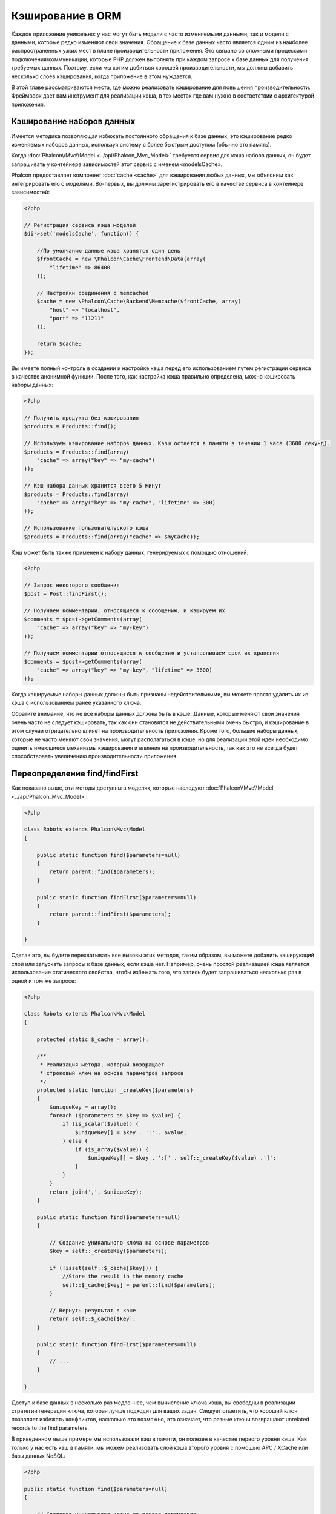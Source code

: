 Кэширование в ORM
=================

Каждое приложение уникально: у нас могут быть модели c часто изменяемыми данными, так и модели с данными, 
которые редко  изменяют свои значения. Обращение к базе данных часто является одним из наиболее распространенных 
узких мест в плане производительности приложения. Это связано со сложными процессами подключения/коммуникации, 
которые PHP должен выполнять при каждом запросе к базе данных для получения требуемых данных. Поэтому, если мы 
хотим добиться хорошей производительности, мы должны добавить несколько слоев кэширования, когда приложение в 
этом нуждается.

В этой главе рассматриваются места, где можно реализовать кэширование для повышения производительности. Фреймворк 
дает вам инструмент для реализации кэша, в тех местах где вам нужно в соответствии с архитектурой приложения.

Кэширование наборов данных
--------------------------

Имеется методика позволяющая избежать постоянного обращения к базе данных, это кэширование редко изменяемых 
наборов данных, используя систему с более быстрым доступом (обычно это память).

Когда :doc:`Phalcon\\Mvc\\Model <../api/Phalcon_Mvc_Model>` требуется сервис для кэша набоов данных, он будет 
запрашивать у контейнера зависимостей этот сервис с именем «modelsCache».

Phalcon предоставляет компонент :doc:`cache <cache>` для кэширования любых данных, мы объясним как интегрировать 
его с моделями. Во-первых, вы должны зарегистрировать его в качестве сервиса в контейнере зависимостей:

.. code-block:: php

    <?php

    // Регистрация сервиса кэша моделей 
    $di->set('modelsCache', function() {

        //По умолчанию данные кэша хранятся один день
        $frontCache = new \Phalcon\Cache\Frontend\Data(array(
            "lifetime" => 86400
        ));

        // Настройки соединения с memcached
        $cache = new \Phalcon\Cache\Backend\Memcache($frontCache, array(
            "host" => "localhost",
            "port" => "11211"
        ));

        return $cache;
    });

Вы имеете полный контроль в создании и настройке кэша перед его использованием путем регистрации сервиса в 
качестве анонимной функции. После того, как настройка кэша правильно определена, можно кэшировать наборы данных:

.. code-block:: php

    <?php

    // Получить продукта без кэширования
    $products = Products::find();

    // Используем кэширование наборов данных. Кэзш остается в памяти в течении 1 часа (3600 секунд).
    $products = Products::find(array(
        "cache" => array("key" => "my-cache")
    ));

    // Кэш набора данных хранится всего 5 минут
    $products = Products::find(array(
        "cache" => array("key" => "my-cache", "lifetime" => 300)
    ));

    // Использование пользовательского кэша
    $products = Products::find(array("cache" => $myCache));

Кэш может быть также применен к набору данных, генерируемых с помощью отношений:

.. code-block:: php

    <?php

    // Запрос некоторого сообщения
    $post = Post::findFirst();

    // Получаем комментарии, относящиеся к сообщению, и кэшируем их
    $comments = $post->getComments(array(
        "cache" => array("key" => "my-key")
    ));

    // Получаем комментарии относящиеся к сообщению и устанавливаем срок их хранения
    $comments = $post->getComments(array(
        "cache" => array("key" => "my-key", "lifetime" => 3600)
    ));

Когда кэшируемые наборы данных должны быть признаны недействительными, вы можете просто удалить их из кэша с 
использованием ранее указанного ключа.

Обратите внимание, что не все наборы данных должны быть в кэше. Данные, которые меняют свои значения очень 
часто не следует кэшировать, так как они становятся не действительными очень быстро, и кэширование в этом случаи 
отрицательно влияет на производительность приложения. Кроме того, большие наборы данных, которые не часто 
меняют свои значения, могут располагаться в кэше, но для реализации этой идеи необходимо оценить имеющиеся 
механизмы кэширования  и влияния на производительность, так как это не всегда будет способствовать увеличению 
производительности приложения.

Переопределение find/findFirst
------------------------------

Как показано выше, эти методы доступны в моделях, которые наследуют :doc:`Phalcon\\Mvc\\Model <../api/Phalcon_Mvc_Model>`:

.. code-block:: php

    <?php

    class Robots extends Phalcon\Mvc\Model
    {

        public static function find($parameters=null)
        {
            return parent::find($parameters);
        }

        public static function findFirst($parameters=null)
        {
            return parent::findFirst($parameters);
        }

    }

Сделав это, вы будите перехватывать все вызовы этих методов, таким образом, вы можете добавить 
кэширующий слой или запускать запросы к базе данных, если кэша нет. Например, очень простой 
реализацией кэша является использование статического свойства, чтобы избежать того, что запись 
будет запрашиваться несколько раз в одной и том же запросе:

.. code-block:: php

    <?php

    class Robots extends Phalcon\Mvc\Model
    {

        protected static $_cache = array();

        /**
         * Реализация метода, который возвращает 
         * строковый ключ на основе параметров запроса
         */
        protected static function _createKey($parameters)
        {
            $uniqueKey = array();
            foreach ($parameters as $key => $value) {
                if (is_scalar($value)) {
                    $uniqueKey[] = $key . ':' . $value;
                } else {
                    if (is_array($value)) {
                        $uniqueKey[] = $key . ':[' . self::_createKey($value) .']';
                    }
                }
            }
            return join(',', $uniqueKey);
        }

        public static function find($parameters=null)
        {

            // Создание уникального ключа на основе параметров
            $key = self::_createKey($parameters);

            if (!isset(self::$_cache[$key])) {
                //Store the result in the memory cache
                self::$_cache[$key] = parent::find($parameters);
            }

            // Вернуть результат в кэше
            return self::$_cache[$key];
        }

        public static function findFirst($parameters=null)
        {
            // ...
        }

    }

Доступ к базе данных в несколько раз медленнее, чем вычисление ключа кэша, вы свободны в 
реализации стратегии генерации ключа, которая лучше подходит для ваших задач.  Следует 
отметить, что хороший ключ позволяет избежать конфликтов, насколько это возможно, это 
означает, что разные ключи возвращают unrelated records to the find parameters.

В приведенном выше примере мы использовали кэш в памяти, он полезен в качестве первого 
уровня кэша. Как только у нас есть кэш в памяти, мы можем реализовать слой кэша второго
уровня с помощью APC / XCache или базы данных NoSQL:

.. code-block:: php

    <?php

    public static function find($parameters=null)
    {

        // Создание уникального ключа на основе параметров
        $key = self::_createKey($parameters);

        if (!isset(self::$_cache[$key])) {

            //Мы используем APC как кэш второго уровня
            if (apc_exists($key)) {

                $data = apc_fetch($key);

                //Сохраните результат в кэш памяти
                self::$_cache[$key] = $data;

                return $data;
            }

            //Если нет кэша в памяти или в APC
            $data = parent::find($parameters);

            //Сохраните результат в кэш памяти
            self::$_cache[$key] = $data;

            //Сохраните результат в APC
            apc_store($key, $data);

            return $data;
        }

        //Вернуть результат в кэше
        return self::$_cache[$key];
    }

Это дает вам полный контроль над тем, как кэши должны быть реализованы для 
каждой модели, эта стратегия может быть общей для нескольких моделей, 
которую можно вынести в отдельный базовый класс для всех подобных классов:


.. code-block:: php

    <?php

    class CacheableModel extends Phalcon\Mvc\Model
    {

        protected static function _createKey($parameters)
        {
            // .. create a cache key based on the parameters
        }

        public static function find($parameters=null)
        {
            //.. custom caching strategy
        }

        public static function findFirst($parameters=null)
        {
            //.. custom caching strategy
        }
    }

Затем используйте этот класс в качестве базового класса для каждой модели 'Cacheable':

.. code-block:: php

    <?php

    class Robots extends CacheableModel
    {

    }

Форсирование кэша
-----------------

Ранее мы видели, как Phalcon\\Mvc\\Model имеет встроенную интеграцию с компонентом 
кэширования, предоставленного фреймворком. Чтобы сделать запись/результирующий набор кэшируемым, 
мы передаем ключ 'cache' в массиве параметров:

.. code-block:: php

    <?php

    // Кэшируем результирующий набор всего на 5 минут
    $products = Products::find(array(
        "cache" => array("key" => "my-cache", "lifetime" => 300)
    ));

Это дает нам свободу для кэширования конкретных запросов, поэтому если мы хотим кэшировать 
глобально все запросы, выполняемые моделью, мы можем переопределить метод find/findFirst,
чтобы заставить кэшировать каждый запрос.

.. code-block:: php

    <?php

    class Robots extends Phalcon\Mvc\Model
    {

        protected static function _createKey($parameters)
        {
            // .. создаем ключ кэша на основе параметров
        }

        public static function find($parameters=null)
        {

            // Преобразование параметров в массив
            if (!is_array($parameters)) {
                $parameters = array($parameters);
            }

            // Проверяем, что ключ кэша не был передан
            //и создаем параметры кэша
            if (!isset($parameters['cache'])) {
                $parameters['cache'] = array(
                    "key" => self::_createKey($parameters),
                    "lifetime" => 300
                );
            }

            return parent::find($parameters);
        }

        public static function findFirst($parameters=null)
        {
            //...
        }

    }

Кэширование PHQL запросов
-------------------------

Все запросы в ORM, независимо от того, насколько высокоуровневый синтаксис 
мы использовали для их создания, обрабатываются внутри с помощью PHQL. Этот 
язык дает гораздо больше свободы для создания запросов всех видов. Конечно, 
эти запросы могут кэшироваться:

.. code-block:: php

    <?php

    $phql = "SELECT * FROM Cars WHERE name = :name:";

    $query = $this->modelsManager->createQuery($phql);

    $query->setCache(array(
        "key" => "cars-by-name",
        "lifetime" => 300
    ));

    $cars = $query->execute(array(
        'name' => 'Audi'
    ));

Если вы не хотите использовать неявный кэш, просто сохраните результирующий набор 
в предпочтительный для вас серверный кэш:

.. code-block:: php

    <?php

    $phql = "SELECT * FROM Cars WHERE name = :name:";

    $cars = $this->modelsManager->executeQuery($phql, array(
        'name' => 'Audi'
    ));

    apc_store('my-cars', $cars);

Многократное использование связанных записей
--------------------------------------------

Некоторые модели могут иметь связи с другими моделями. Это позволяет нам легко проверить записи, 
которые относятся к экземплярам в памяти:

.. code-block:: php

    <?php

    // Получаем некоторый счет
    $invoice = Invoices::findFirst();

    // Получаем клиента связанного со счетом
    $customer = $invoice->customer;

    // Выводим его/ее имя
    echo $customer->name, "\n";

Этот пример очень простой, клиент получает запрос и который может быть использован при 
необходимости, например, чтобы показать свое имя. Это также касается случаев если мы 
извлекаем наборы счетов, чтобы показать клиентам, которые являются владельцами этих счетов:

.. code-block:: php

    <?php

    // Получаем набор счетов
    // SELECT * FROM invoices
    foreach (Invoices::find() as $invoice) {

        // Получаем клиента связанного с заказом
        // SELECT * FROM customers WHERE id = ?
        $customer = $invoice->customer;

        // Выводим его/ее имя
        echo $customer->name, "\n";
    }

Клиент может иметь один или несколько счетов, это означает, что клиент может быть 
вызван вызван более одного раза. Чтобы избежать этого, мы можем отметить связь как 
многоразовую , таким образом, мы говорим ORM автоматически использовать прошлые 
записи вместо того, чтобы вновь и вновь выполнять один и тот же запросы:

.. code-block:: php

    <?php

    class Invoices extends \Phalcon\Mvc\Model
    {

        public function initialize()
        {
            $this->belongsTo("customers_id", "Customer", "id", array(
                'reusable' => true
            ));
        }

    }

Этот кэш работает только в памяти, это означает, что кэшированные данные 
предоставляются, когда запрос уже был выполнен. Вы можете добавить более сложные 
кэш для этого сценария, переопределив менеджер модели:

.. code-block:: php

    <?php

    class CustomModelsManager extends \Phalcon\Mvc\Model\Manager
    {

        /**
         * Возвращает многократно используемый объект из кэша
         *
         * @param string $modelName
         * @param string $key
         * @return object
         */
        public function getReusableRecords($modelName, $key){

            // Если модель Products использует кэш APC
            if ($modelName == 'Products'){
                return apc_fetch($key);
            }

            // Для остальных, использовать кэш памяти
            return parent::getReusableRecords($modelName, $key);
        }

        /**
         * Сохраняет повторно используемый запись в кэше
         *
         * @param string $modelName
         * @param string $key
         * @param mixed $records
         */
        public function setReusableRecords($modelName, $key, $records){

            // Если модель Products использует кэш APC
            if ($modelName == 'Products'){
                apc_store($key, $records);
                return;
            }

            // Для остальных, использовать кэш памяти
            parent::setReusableRecords($modelName, $key, $records);
        }
    }

Не забудьте зарегистрировать свой менеджер моделей в DI:

.. code-block:: php

    <?php

    $di->setShared('modelsManager', function() {
        return new CustomModelsManager();
    });

Кэширование связанных записей
-----------------------------

Когда запрашиваются связанные запись, внутри ORM строится соответствующие состояние, 
и передаются необходимые записи с помощью Find / FindFirst в целевую модель в 
соответствии со следующей таблицей:

+---------------------+--------------------------------------------------------------------------------------+---------------------------+
| Тип                 | Описание                                                                             | Вызываемый метод          |
+=====================+======================================================================================+===========================+
| Belongs-To          | Возвращает непосредственно экземпляр модели взаимосвязанной записи                   | findFirst                 |
+---------------------+--------------------------------------------------------------------------------------+---------------------------+
| Has-One             | Возвращает непосредственно экземпляр модели взаимосвязанной записи                   | findFirst                 |
+---------------------+--------------------------------------------------------------------------------------+---------------------------+
| Has-Many            | Возвращает коллекцию экземпляров модели которые ссылаются на модель                  | find                      |
+---------------------+--------------------------------------------------------------------------------------+---------------------------+

Это означает, что когда вы получаете связанные записи, вы можете изменить способ 
получения данных путем реализации соответствующего метода:

.. code-block:: php

    <?php

    // Получаем счет
    $invoice = Invoices::findFirst();

    // Получаем владельца счета 
    $customer = $invoice->customer; // Invoices::findFirst('...');

    // То же самое
    $customer = $invoice->getCustomer(); // Invoices::findFirst('...');

Соответственно, мы могли бы заменить метод FindFirst в моделе счетов и осуществлять 
кэширование наиболее подходящим способом:

.. code-block:: php

    <?php

    class Invoices extends Phalcon\Mvc\Model
    {

        public static function findFirst($parameters=null)
        {
            //.. здесь реализуем кэширование данных
        }
    }

Рекурсивное кэшировоние связанных записей
-----------------------------------------

В этом сценарии мы предполагаем, что каждый раз когда мы запрашиваем набор данных, мы также получить 
все связанные записи для данного набора. Если мы будем хранить записи найденные вместе с их связанными 
сущностями, возможно, мы сможем немного уменьшить накладные расходы для получения всех сущностей:

.. code-block:: php

    <?php

    class Invoices extends Phalcon\Mvc\Model
    {

        protected static function _createKey($parameters)
        {
            // .. создаем ключ кэша на основе параметров
        }

        protected static function _getCache($key)
        {
            // .. возвращаем данные из кэша
        }

        protected static function _setCache($key)
        {
            // .. сохраняет данные в кэше
        }

        public static function find($parameters=null)
        {
            // Создать уникальный ключ
            $key = self::_createKey($parameters);

            // Проверяем наличие данных в кэше
            $results = self::_getCache($key);

            // Полученные данные должны быть объектом
            if (is_object($results)) {
                return $results;
            }

            $results = array();

            $invoices = parent::find($parameters);
            foreach ($invoices as $invoice) {

                // Получение соответствующего клиента
                $customer = $invoice->customer;

                // Помещаем его в запись
                $invoice->customer = $customer;

                $results[] = $invoice;
            }

            // Сохраняем счета и их клиентов в кэше
            self::_setCache($key, $results);

            return $results;
        }

        public function initialize()
        {
            // .. добавляем связи и инициализируем другие вещи
        }
    }

Получение из кэша счетов уже содержащих данные о клиентах выполняется всего за одно 
действие, что снижает общую нагрузку на данную операцию. Следует отметить, что этот 
процесс можно также проводить с PHQL с помощью следующего альтернативного решения:

.. code-block:: php

    <?php

    class Invoices extends \Phalcon\Mvc\Model
    {

        public function initialize()
        {
            // .. добавляем связи и инициализируем другие вещи
        }

        protected static function _createKey($conditions, $params)
        {
            // .. создаем ключ кэша на основе параметров
        }

        public function getInvoicesCustomers($conditions, $params=null)
        {
            $phql = "SELECT Invoices.*, Customers.*
            FROM Invoices JOIN Customers WHERE " . $conditions;

            $query = $this->getModelsManager()->executeQuery($phql);

            $query->setCache(array(
                "key" => self::_createKey($conditions, $params),
                "lifetime" => 300
            ));

            return $query->execute($params);
        }

    }

Кэширование на основе условий
-----------------------------

В этом случае, кэш реализуется  в соответствии с текущими полученными условиями. 
В соответствии с областью, куда попадает первичный ключ, выбирается соответствующий способ кэширования.


+---------------------+--------------------+
| Значение            | Способ кэширования |
+=====================+====================+
| 1 - 10000           | mongo1             |
+---------------------+--------------------+
| 10000 - 20000       | mongo2             |
+---------------------+--------------------+
| > 20000             | mongo3             |
+---------------------+--------------------+

Самый простой способ это добавление статического метода к модели, 
который выбирает правильный кэш для использования:

.. code-block:: php

    <?php

    class Robots extends \Phalcon\Mvc\Model
    {

        public static function queryCache($initial, $final)
        {
            if ($initial >= 1 && $final < 10000) {
                return self::find(array(
                    'id >= ' . $initial . ' AND id <= '.$final,
                    'cache' => array('service' => 'mongo1')
                ));
            }
            if ($initial >= 10000 && $final <= 20000) {
                return self::find(array(
                    'id >= ' . $initial . ' AND id <= '.$final,
                    'cache' => array('service' => 'mongo2')
                ));
            }
            if ($initial > 20000) {
                return self::find(array(
                    'id >= ' . $initial,
                    'cache' => array('service' => 'mongo3')
                ));
            }
        }

    }

Такой подход решает проблему, однако, если мы хотим добавить другие параметры, 
такие как сортировка или условия, мы должны были бы создать более сложный метод. 
Кроме того, этот метод не работает, если данные получаются с использованием 
связанных записей или find/FindFirst:

.. code-block:: php

    <?php

    $robots = Robots::find('id < 1000');
    $robots = Robots::find('id > 100 AND type = "A"');
    $robots = Robots::find('(id > 100 AND type = "A") AND id < 2000');

    $robots = Robots::find(array(
        '(id > ?0 AND type = "A") AND id < ?1',
        'bind' => array(100, 2000),
        'order' => 'type'
    ));

Для достижения этой цели мы должны перехватить промежуточное представление (IR), 
порожденную PHQL анализатором и таким образом получить возможность настроить 
способы кэширования:


Для начала, необходимо реализовать пользовательский конструктор запросов, 
в котором мы сможем генерировать полностью настраиваемые запросы к базе данных:

.. code-block:: php

    <?php

    class CustomQueryBuilder extends Phalcon\Mvc\Model\Query\Builder
    {

        public function getQuery()
        {
            $query = new CustomQuery($this->getPhql());
            $query->setDI($this->getDI());
            return $query;
        }

    }

Вместо того, чтобы непосредственно возвращать Phalcon\\Mvc\\Model\\Query, 
наш конструктор возвращает экземпляр класса CustomQuery, этот класс выглядит 
следующим образом:

.. code-block:: php

    <?php

    class CustomQuery extends Phalcon\Mvc\Model\Query
    {

        /**
         * The execute method is overrided
         */
        public function execute($params=null, $types=null)
        {
            // Разбор промежуточных представлений для SELECT
            $ir = $this->parse();

            // Проверяем, что наш запрос имеет условия
            if (isset($ir['where'])) {

                // Поля в условии могут иметь любой порядок
                // Нам нужно рекурсивно проверить дерево условий,
                // чтобы найти информацию, которую мы ищем
                $visitor = new CustomNodeVisitor();

                // Рекурсивно просматриваем узлы
                $visitor->visit($ir['where']);

                $initial = $visitor->getInitial();
                $final = $visitor->getFinal();

                // Выбираем кэш в зависимости от диапазона
                //...

                // Проверяем, что кэш имеет данные
                //...
            }

            // Выполняем запрос
            $result = $this->_executeSelect($ir, $params, $types);

            // Сохраняем результат в кэш

            //...

            return $result;
        }

    }

Реализация помощника (CustomNodeVisitor), который рекурсивно проверяет 
условия на наличие полей, которые передают диапазон возможных значений, 
который будет использоваться при кэшировании:

.. code-block:: php

    <?php

    class CustomNodeVisitor
    {

        protected $_initial = 0;

        protected $_final = 25000;

        public function visit($node)
        {
            switch ($node['type']) {

                case 'binary-op':

                    $left = $this->visit($node['left']);
                    $right = $this->visit($node['right']);
                    if (!$left || !$right) {
                        return false;
                    }

                    if ($left=='id') {
                        if ($node['op'] == '>') {
                            $this->_initial = $right;
                        }
                        if ($node['op'] == '=') {
                            $this->_initial = $right;
                        }
                        if ($node['op'] == '>=')    {
                            $this->_initial = $right;
                        }
                        if ($node['op'] == '<') {
                            $this->_final = $right;
                        }
                        if ($node['op'] == '<=')    {
                            $this->_final = $right;
                        }
                    }
                    break;

                case 'qualified':
                    if ($node['name'] == 'id') {
                        return 'id';
                    }
                    break;

                case 'literal':
                    return $node['value'];

                default:
                    return false;
            }
        }

        public function getInitial()
        {
            return $this->_initial;
        }

        public function getFinal()
        {
            return $this->_final;
        }
    }

Наконец, мы можем заменить поисковый метод в модели Robots 
и использовать пользовательские классы, которые мы создали:

.. code-block:: php

    <?php

    class Robots extends Phalcon\Mvc\Model
    {
        public static function find($parameters=null)
        {

            if (!is_array($parameters)) {
                $parameters = array($parameters);
            }

            $builder = new CustomQueryBuilder($parameters);
            $builder->from(get_called_class());

            if (isset($parameters['bind'])) {
                return $builder->getQuery()->execute($parameters['bind']);
            } else {
                return $builder->getQuery()->execute();
            }

        }
    }
    

Caching of PHQL planning
------------------------
As well as most moderns database systems PHQL internally caches the execution plan,
if the same statement is executed several times PHQL reuses the previously generated plan
improving performance, for a developer to take better advantage of this is highly recommended
build all your SQL statements passing variable parameters as bound parameters:

.. code-block:: php

    <?php

    for ($i = 1; $i <= 10; $i++) {

        $phql = "SELECT * FROM Store\Robots WHERE id = " . $i;
        $robots = $this->modelsManager->executeQuery($phql);

        //...
    }

In the above example, ten plans were generated increasing the memory usage and processing in the application.
Rewriting the code to take advantage of bound parameters reduces the processing by both ORM and database system:

.. code-block:: php

    <?php

    $phql = "SELECT * FROM Store\Robots WHERE id = ?0";

    for ($i = 1; $i <= 10; $i++) {

        $robots = $this->modelsManager->executeQuery($phql, array($i));

        //...
    }

Performance can be also improved reusing the PHQL query:

.. code-block:: php

    <?php

    $phql = "SELECT * FROM Store\Robots WHERE id = ?0";
    $query = $this->modelsManager->createQuery($phql);

    for ($i = 1; $i <= 10; $i++) {

        $robots = $query->execute($phql, array($i));

        //...
    }

Execution plans for queries involving `prepared statements`_ are also cached by most database systems
reducing the overall execution time, also protecting your application against `SQL Injections`_.

.. _`prepared statements` : http://en.wikipedia.org/wiki/Prepared_statement
.. _`SQL Injections` : http://en.wikipedia.org/wiki/SQL_injection
